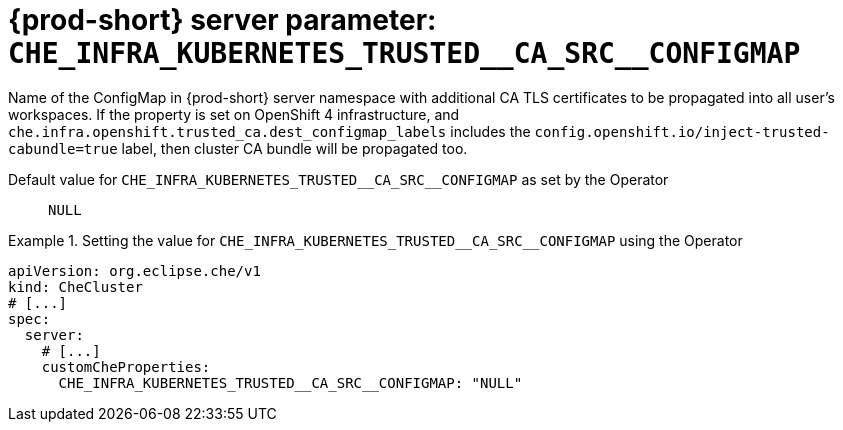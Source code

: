   
[id="{prod-id-short}-server-parameter-che_infra_kubernetes_trusted__ca_src__configmap_{context}"]
= {prod-short} server parameter: `+CHE_INFRA_KUBERNETES_TRUSTED__CA_SRC__CONFIGMAP+`

// FIXME: Fix the language and remove the  vale off statement.
// pass:[<!-- vale off -->]

Name of the ConfigMap in {prod-short} server namespace with additional CA TLS certificates to be propagated into all user's workspaces. If the property is set on OpenShift 4 infrastructure, and `che.infra.openshift.trusted_ca.dest_configmap_labels` includes the `config.openshift.io/inject-trusted-cabundle=true` label, then cluster CA bundle will be propagated too.

// Default value for `+CHE_INFRA_KUBERNETES_TRUSTED__CA_SRC__CONFIGMAP+`:: `+NULL+`

// If the Operator sets a different value, uncomment and complete following block:
Default value for `+CHE_INFRA_KUBERNETES_TRUSTED__CA_SRC__CONFIGMAP+` as set by the Operator:: `+NULL+`

ifeval::["{project-context}" == "che"]
// If Helm sets a different default value, uncomment and complete following block:
Default value for `+CHE_INFRA_KUBERNETES_TRUSTED__CA_SRC__CONFIGMAP+` as set using the `configMap`:: `+NULL+`
endif::[]

// FIXME: If the parameter can be set with the simpler syntax defined for CheCluster Custom Resource, replace it here

.Setting the value for `+CHE_INFRA_KUBERNETES_TRUSTED__CA_SRC__CONFIGMAP+` using the Operator
====
[source,yaml]
----
apiVersion: org.eclipse.che/v1
kind: CheCluster
# [...]
spec:
  server:
    # [...]
    customCheProperties:
      CHE_INFRA_KUBERNETES_TRUSTED__CA_SRC__CONFIGMAP: "NULL"
----
====


